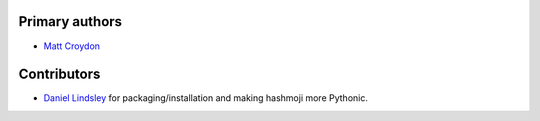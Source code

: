 Primary authors
===============

* `Matt Croydon <https://github.com/mcroydon/>`_

Contributors
============

* `Daniel Lindsley <https://github.com/toastdriven/>`_ for packaging/installation and making hashmoji more Pythonic.
 